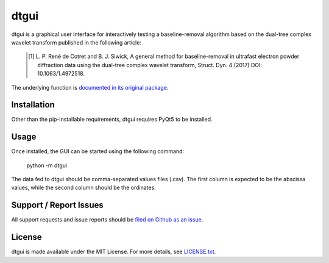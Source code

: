 dtgui
=====

.. image:: https://img.shields.io/pypi/v/dtgui.svg
    :target: https://pypi.python.org/pypi/dtgui
    :alt: PyPI Version

dtgui is a graphical user interface for interactively testing a baseline-removal algorithm based on the dual-tree complex wavelet transform
published in the following article:

    .. [#] L. P. René de Cotret and B. J. Siwick, A general method for baseline-removal in ultrafast 
           electron powder diffraction data using the dual-tree complex wavelet transform, Struct. Dyn. 4 (2017) DOI: 10.1063/1.4972518.

The underlying function is `documented in its original package <http://scikit-ued.readthedocs.io/en/release/functions/skued.baseline_dt.html#skued.baseline_dt>`_.

Installation
------------

Other than the pip-installable requirements, dtgui requires PyQt5 to be installed.

Usage
-----

Once installed, the GUI can be started using the following command:

    python -m dtgui

The data fed to dtgui should be comma-separated values files (.csv). The first column is expected to be the abscissa values,
while the second column should be the ordinates.

Support / Report Issues
-----------------------

All support requests and issue reports should be
`filed on Github as an issue <https://github.com/LaurentRDC/dtgui/issues>`_.

License
-------

dtgui is made available under the MIT License. For more details, see `LICENSE.txt <https://github.com/LaurentRDC/dtgui/blob/master/LICENSE.txt>`_.


